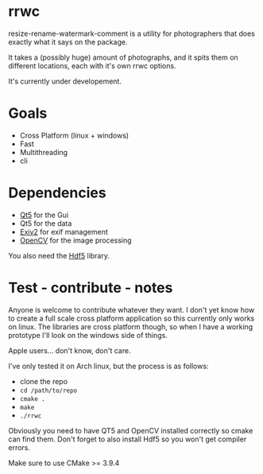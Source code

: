 #+html: <p align="center"><img src="logo.png" /></p>
* rrwc
resize-rename-watermark-comment
is a utility for photographers that does exactly what it says on the package.

It takes a (possibly huge) amount of photographs, and it spits them on different
locations, each with it's own rrwc options.

It's currently under developement.

* Goals
  - Cross Platform (linux + windows)
  - Fast
  - Multithreading
  - cli

* Dependencies
  - [[https://www.qt.io/][Qt5]] for the Gui
  - Qt5 for the data
  - [[http://www.exiv2.org/][Exiv2]] for exif management
  - [[https://opencv.org/][OpenCV]] for the image processing

You also need the [[https://www.hdfgroup.org/solutions/hdf5/][Hdf5]] library.

* Test - contribute - notes

Anyone is welcome to contribute whatever they want.
I don't yet know how to create a full scale cross platform application
so this currently only works on linux. The libraries are cross platform though,
so when I have a working prototype I'll look on the windows side of things.

Apple users... don't know, don't care.

I've only tested it on Arch linux, but the process is as follows:
- clone the repo
- ~cd /path/to/repo~
- ~cmake .~
- ~make~
- ~./rrwc~

Obviously you need to have QT5 and OpenCV installed correctly so
cmake can find them. Don't forget to also install Hdf5 so you won't get
compiler errors.

Make sure to use CMake >= 3.9.4
